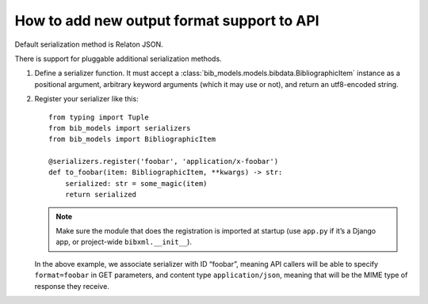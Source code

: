===========================================
How to add new output format support to API
===========================================

Default serialization method is Relaton JSON.

There is support for pluggable additional serialization methods.

1. Define a serializer function. It must accept
   a :class:`bib_models.models.bibdata.BibliographicItem` instance
   as a positional argument, arbitrary keyword arguments
   (which it may use or not), and return an utf8-encoded string.

2. Register your serializer like this::

       from typing import Tuple
       from bib_models import serializers
       from bib_models import BibliographicItem

       @serializers.register('foobar', 'application/x-foobar')
       def to_foobar(item: BibliographicItem, **kwargs) -> str:
           serialized: str = some_magic(item)
           return serialized

   .. note:: Make sure the module that does the registration is imported at startup
             (use ``app.py`` if it’s a Django app, or project-wide ``bibxml.__init__``).
 
   In the above example, we associate serializer with ID “foobar”,
   meaning API callers will be able to specify ``format=foobar`` in GET parameters,
   and content type ``application/json``, meaning that will be the MIME type of response they receive.

.. seealso:: :rfp:req:`16`
